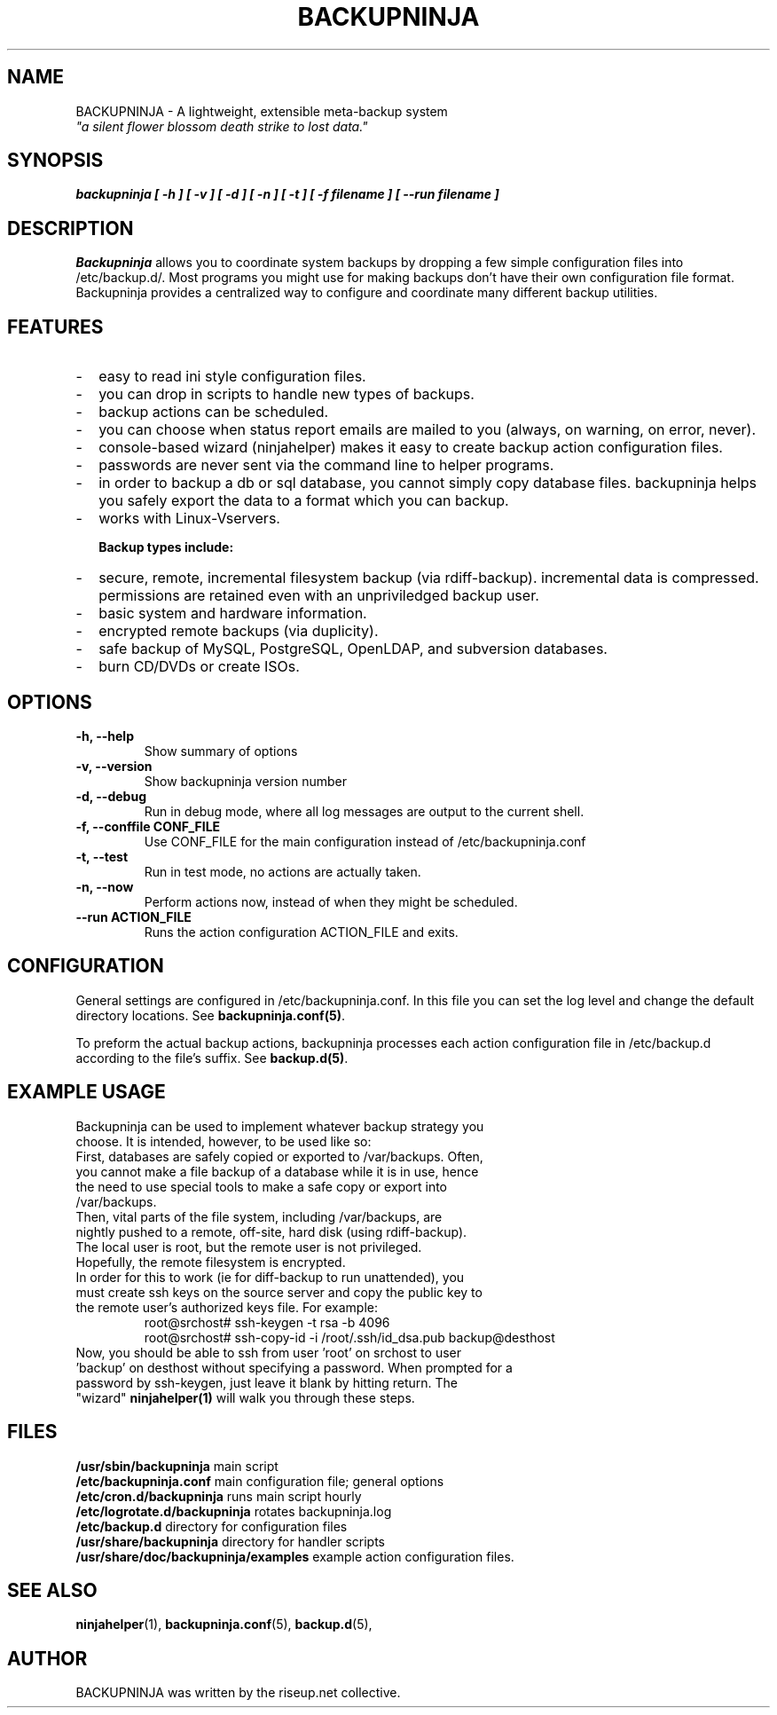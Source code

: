 .\"                                      Hey, EMACS: -*- nroff -*-
.\" First parameter, NAME, should be all caps
.\" Second parameter, SECTION, should be 1-8, maybe w/ subsection
.\" other parameters are allowed: see man(7), man(1)
.TH BACKUPNINJA 1 "October 10, 2005" "riseup" "backupninja package"
.\" Please adjust this date whenever revising the manpage.
.\"
.\" Some roff macros, for reference:
.\" .nh        disable hyphenation
.\" .hy        enable hyphenation
.\" .ad l      left justify
.\" .ad b      justify to both left and right margins
.\" .nf        disable filling
.\" .fi        enable filling
.\" .br        insert line break
.\" .sp <n>    insert n+1 empty lines
.\" for manpage-specific macros, see man(7)
.SH NAME
BACKUPNINJA \- A lightweight, extensible meta-backup system
.br
.I
"a silent flower blossom death strike to lost data."
.SH SYNOPSIS
.B "backupninja [ \-h ] [ \-v ] [ \-d ] [ \-n ] [ \-t ] [ \-f filename ] [ \-\-run filename ]"
.br
.SH DESCRIPTION
.B Backupninja 
allows you to coordinate system backups by dropping a few
simple configuration files into /etc/backup.d/. Most programs you
might use for making backups don't have their own configuration file
format. Backupninja provides a centralized way to configure and
coordinate many different backup utilities.
.PP

.SH FEATURES
.IP - 2
easy to read ini style configuration files.
.IP -
you can drop in scripts to handle new types of backups.
.IP -
backup actions can be scheduled.
.IP -
you can choose when status report emails are mailed to you (always, on warning, on error, never).
.IP -
console-based wizard (ninjahelper) makes it easy to create backup action configuration files.
.IP -
passwords are never sent via the command line to helper programs.
.IP -
in order to backup a db or sql database, you cannot simply copy database files. backupninja helps you safely export the data to a format which you can backup.
.IP -
works with Linux-Vservers. 

.B Backup types include:
.IP - 2
secure, remote, incremental filesystem backup (via rdiff-backup). incremental data is compressed. permissions are retained even with an unpriviledged backup user.
.IP -
basic system and hardware information.
.IP -
encrypted remote backups (via duplicity).
.IP -
safe backup of MySQL, PostgreSQL, OpenLDAP, and subversion databases.
.IP -
burn CD/DVDs or create ISOs. 
	 
.\" TeX users may be more comfortable with the \fB<whatever>\fP and
.\" \fI<whatever>\fP escape sequences to invoke bold face and italics, 
.\" respectively.

.SH OPTIONS
.TP
.B \-h, \-\-help           
Show summary of options
.TP
.B \-v, \-\-version           
Show backupninja version number
.TP
.B \-d, \-\-debug          
Run in debug mode, where all log messages are output to the current shell.
.TP
.B \-f, \-\-conffile CONF_FILE  
Use CONF_FILE for the main configuration instead of /etc/backupninja.conf
.TP
.B \-t, \-\-test           
Run in test mode, no actions are actually taken.
.TP
.B \-n, \-\-now            
Perform actions now, instead of when they might be scheduled.
.TP
.B \-\-run ACTION_FILE
Runs the action configuration ACTION_FILE and exits.

.SH CONFIGURATION

General settings are configured in /etc/backupninja.conf. In this file you
can set the log level and change the default directory locations. See \fBbackupninja.conf(5)\fP.

To preform the actual backup actions, backupninja processes each action configuration file in
/etc/backup.d according to the file's suffix. See \fBbackup.d(5)\fP.

.SH EXAMPLE USAGE
.TP
Backupninja can be used to implement whatever backup strategy you choose. It is intended, however, to be used like so:
.TP
First, databases are safely copied or exported to /var/backups.  Often, you cannot make a file backup of a database while it is in use, hence the need to use special tools to make a safe copy or export into /var/backups.
.TP
Then, vital parts of the file system, including /var/backups, are nightly pushed to a remote, off-site, hard disk (using rdiff-backup). The local user is root, but the remote user is not privileged. Hopefully, the remote filesystem is encrypted.
.TP
In order for this to work (ie for diff-backup to run unattended), you must create ssh keys on the source server and copy the public key to the remote user's authorized keys file. For example:
.br
root@srchost# ssh-keygen \-t rsa \-b 4096
.br
root@srchost# ssh-copy-id \-i /root/.ssh/id_dsa.pub backup@desthost
.TP
Now, you should be able to ssh from user 'root' on srchost to user 'backup' on desthost without specifying a password. When prompted for a password by ssh-keygen, just leave it blank by hitting return. The "wizard" \fBninjahelper(1)\fP will walk you through these steps.

.SH FILES
.PD 0
\fB/usr/sbin/backupninja\fP        main script
.br
\fB/etc/backupninja.conf\fP        main configuration file; general options
.br
\fB/etc/cron.d/backupninja\fP      runs main script hourly
.br
\fB/etc/logrotate.d/backupninja\fP rotates backupninja.log
.br
\fB/etc/backup.d\fP                directory for configuration files
.br
\fB/usr/share/backupninja\fP       directory for handler scripts
.br
\fB/usr/share/doc/backupninja/examples\fP       example action configuration files.
.br
.PD

.SH SEE ALSO
.BR ninjahelper (1), 
.BR backupninja.conf (5), 
.BR backup.d (5), 
.br
.SH AUTHOR
BACKUPNINJA was written by the riseup.net collective.
